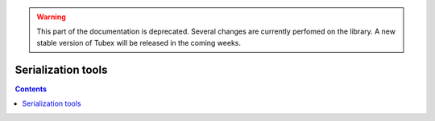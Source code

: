 .. _sec-manual-serializ-label:

.. warning::
  
  This part of the documentation is deprecated. Several changes are currently perfomed on the library.
  A new stable version of Tubex will be released in the coming weeks.

*******************
Serialization tools
*******************

.. contents::
